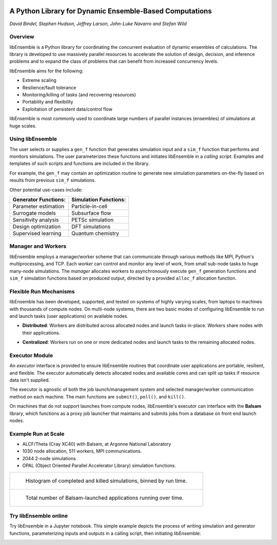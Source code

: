 .. image:: images/ANL_CMYK.png
 :alt: ANL
 :width: 33 %
 :align: left


.. image:: images/ECP_logo.png
 :alt: ECP
 :width: 20 %
 :align: right


.. image:: images/libE_logo.png
 :alt: libEnsemble
 :align: center



A Python Library for Dynamic Ensemble-Based Computations
========================================================

*David Bindel, Stephen Hudson, Jeffrey Larson, John-Luke Navarro and Stefan Wild*

Overview
--------

libEnsemble is a Python library for coordinating the concurrent evaluation of
dynamic ensembles of calculations. The library is developed to use massively
parallel resources to accelerate the solution of design, decision, and
inference problems and to expand the class of problems that can benefit from
increased concurrency levels.

libEnsemble aims for the following:

• Extreme scaling
• Resilience/fault tolerance
• Monitoring/killing of tasks (and recovering resources)
• Portability and flexibility
• Exploitation of persistent data/control flow

libEnsemble is most commonly used to coordinate large numbers of parallel
instances (ensembles) of simulations at huge scales.

Using libEnsemble
-----------------

The user selects or supplies a ``gen_f`` function  that generates simulation
input and a ``sim_f`` function that performs and monitors simulations. The user
parameterizes these functions and initiates libEnsemble in a *calling script*.
Examples and templates of such scripts and functions are included in the library.

.. image:: images/using_libensemble.png
 :alt: Using libEnsemble
 :scale: 33 %
 :align: center

For example, the ``gen_f`` may contain an optimization routine to generate new
simulation parameters on-the-fly based on results from previous ``sim_f``
simulations.

Other potential use-cases include:

====================             =====================
Generator Functions:             Simulation Functions:
====================             =====================
Parameter estimation             Particle-in-cell
Surrogate models                 Subsurface flow
Sensitivity analysis             PETSc simulation
Design optimization              DFT simulations
Supervised learning              Quantum chemistry
====================             =====================

Manager and Workers
-------------------

libEnsemble employs a manager/worker scheme that can communicate through various
methods like MPI, Python's multiprocessing, and TCP. Each *worker*
can control and monitor any level of work, from small sub-node tasks to huge
many-node simulations. The *manager* allocates workers to asynchronously execute
``gen_f`` generation functions and ``sim_f`` simulation functions based on
produced output, directed by a provided ``alloc_f`` allocation function.

.. image:: images/logo_manager_worker.png
 :alt: Managers and Workers
 :align: center
 :scale: 40 %

Flexible Run Mechanisms
-----------------------

libEnsemble has been developed, supported, and tested on systems of highly
varying scales, from laptops to machines with thousands of compute nodes.
On multi-node systems, there are two basic modes of configuring libEnsemble to
run and launch tasks (user applications) on available nodes.

* **Distributed**: Workers are distributed across allocated nodes and launch tasks in-place. Workers share nodes with their applications.

.. image:: images/distributed_new.png
 :alt: Distributed
 :align: center
 :scale: 30 %

* **Centralized**: Workers run on one or more dedicated nodes and launch tasks to the remaining allocated nodes.

.. image:: images/centralized_new.png
 :alt: Centralized
 :align: center
 :scale: 30 %

Executor Module
---------------

An *executor* interface is provided to ensure libEnsemble routines that
coordinate user applications are portable, resilient, and flexible. The executor
automatically detects allocated nodes and available cores and can split up tasks
if resource data isn't supplied.

The executor is agnostic of both the job launch/management system and selected
manager/worker communication method on each machine. The main functions are
``submit()``, ``poll()``, and ``kill()``.

On machines that do not support launches from compute nodes, libEnsemble's
executor can interface with the **Balsam** library, which functions as a proxy
job launcher that maintains and submits jobs from a database on front end launch
nodes.

.. image:: images/central_balsam.png
 :alt: Central Balsam
 :align: center
 :scale: 40 %

Example Run at Scale
--------------------

* ALCF/Theta (Cray XC40) with Balsam, at Argonne National Laboratory
* 1030 node allocation, 511 workers, MPI communications.
* 2044 2-node simulations
* OPAL (Object Oriented Parallel Accelerator Library) simulation functions.


.. list-table::

    * - .. figure:: images/libe_opal_complete_v_killed_511w_2044sims_1030nodes.png

           Histogram of completed and killed simulations, binned by run time.

    * - .. figure:: images/libe_opal_util_v_time_511w_2044sims_1030nodes.png

           Total number of Balsam-launched applications running over time.

Try libEnsemble online
----------------------

Try libEnsemble in a Jupyter notebook. This simple example depicts the process
of writing simulation and generator functions, parameterizing inputs and outputs
in a calling script, then initiating libEnsemble:

.. image:: https://mybinder.org/badge_logo.svg
 :align: center
 :target: https://mybinder.org/v2/gh/Libensemble/libensemble/master?filepath=examples%2Ftutorials%2Fsine_tutorial_notebook.ipynb

